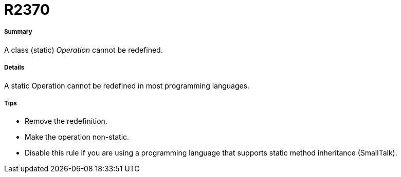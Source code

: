 // Disable all captions for figures.
:!figure-caption:

[[R2370]]

[[r2370]]
= R2370

[[Summary]]

[[summary]]
===== Summary

A class (static) _Operation_ cannot be redefined.

[[Details]]

[[details]]
===== Details

A static Operation cannot be redefined in most programming languages.

[[Tips]]

[[tips]]
===== Tips

* Remove the redefinition.
* Make the operation non-static.
* Disable this rule if you are using a programming language that supports static method inheritance (SmallTalk).


